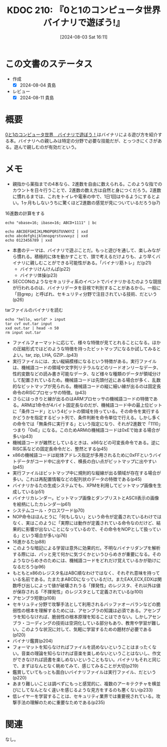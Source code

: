 :properties:
:ID: 20240803T161124
:mtime:    20241102180335
:ctime:    20241028101410
:end:
#+title:      KDOC 210: 『0と1のコンピュータ世界 バイナリで遊ぼう!』
#+date:       [2024-08-03 Sat 16:11]
#+filetags:   :book:
#+identifier: 20240803T161124

* この文書のステータス
:LOGBOOK:
CLOCK: [2024-08-04 Sun 19:07]--[2024-08-04 Sun 19:32] =>  0:25
CLOCK: [2024-08-04 Sun 18:40]--[2024-08-04 Sun 19:05] =>  0:25
CLOCK: [2024-08-04 Sun 18:15]--[2024-08-04 Sun 18:40] =>  0:25
CLOCK: [2024-08-04 Sun 16:16]--[2024-08-04 Sun 16:41] =>  0:25
CLOCK: [2024-08-04 Sun 11:27]--[2024-08-04 Sun 11:52] =>  0:25
CLOCK: [2024-08-04 Sun 10:41]--[2024-08-04 Sun 11:06] =>  0:25
CLOCK: [2024-08-04 Sun 10:16]--[2024-08-04 Sun 10:41] =>  0:25
CLOCK: [2024-08-04 Sun 09:51]--[2024-08-04 Sun 10:16] =>  0:25
CLOCK: [2024-08-04 Sun 01:23]--[2024-08-04 Sun 01:48] =>  0:25
CLOCK: [2024-08-03 Sat 23:32]--[2024-08-03 Sat 23:57] =>  0:25
CLOCK: [2024-08-03 Sat 23:06]--[2024-08-03 Sat 23:31] =>  0:25
CLOCK: [2024-08-03 Sat 22:31]--[2024-08-03 Sat 22:56] =>  0:25
CLOCK: [2024-08-03 Sat 21:27]--[2024-08-03 Sat 21:52] =>  0:25
CLOCK: [2024-08-03 Sat 19:59]--[2024-08-03 Sat 20:24] =>  0:25
CLOCK: [2024-08-03 Sat 18:10]--[2024-08-03 Sat 18:35] =>  0:25
:END:
- 作成
  - [X] 2024-08-04 貴島
- レビュー
  - [X] 2024-08-11 貴島

* 概要
[[https://www.amazon.co.jp/dp/B00JTQM798/ref=docs-os-doi_0][0と1のコンピュータ世界　バイナリで遊ぼう！]]はバイナリによる遊び方を紹介する本。バイナリへの親しみは特定の分野で必要な技能だが、とっつきにくさがある。遊んで親しむのが有効だという。
* メモ
- 親指から薬指までの4本なら、2進数を自由に数えられる。このような指でのカウントを日々行うことで、2進数の数え方は自然と身につくだろう。2進数に慣れるまでは、これをトイレや電車の中で、1日1回はやるようにするとよい。1ヶ月もしないうちに驚くほど2進数の感覚が見についているだろう(p7)

#+caption: 16進数の計算をする
#+begin_src shell
  echo "obase=16; ibase=16; ABCD+1111" | bc
#+end_src

#+RESULTS:
#+begin_src
BCDE
#+end_src

#+begin_src shell :results raw
  echo ABCDEFGHIJKLMNOPQRSTUVWXYZ | xxd
  echo abcdefghijklmnopqrstuvwxyz | xxd
  echo 0123456789 | xxd
#+end_src

#+RESULTS:
#+begin_src
00000000: 4142 4344 4546 4748 494a 4b4c 4d4e 4f50  ABCDEFGHIJKLMNOP
00000010: 5152 5354 5556 5758 595a 0a              QRSTUVWXYZ.
00000000: 6162 6364 6566 6768 696a 6b6c 6d6e 6f70  abcdefghijklmnop
00000010: 7172 7374 7576 7778 797a 0a              qrstuvwxyz.
00000000: 3031 3233 3435 3637 3839 0a              0123456789.
#+end_src

- 本書のテーマは、バイナリで遊ぶことだ。もっと遊びを通して、楽しみながら慣れる。積極的に体を動かすことで、頭で考えるだけよりも、より早くバイナリに親しむことができる可能性がある。「バイナリ筋トレ」だ(p21)
  - バイナリけんけんぱ(p22)
  - バイナリ体操(p23)
- SECCONのようなセキュリティ系のイベントでバイナリかるたのような競技が行われるのは、バイナリデータを目視で判別することがあるから。一般に「目grep」と呼ばれ、セキュリティ分野で注目されている技術、だという(p26)

#+caption: tarファイルのバイナリを読む
#+begin_src shell :results raw
  echo "hello, world" > input
  tar cvf out.tar input
  xxd out.tar | head -n 50
  rm input out.tar
#+end_src

#+RESULTS:
#+begin_src
input
00000000: 696e 7075 7400 0000 0000 0000 0000 0000  input...........
00000010: 0000 0000 0000 0000 0000 0000 0000 0000  ................
00000020: 0000 0000 0000 0000 0000 0000 0000 0000  ................
00000030: 0000 0000 0000 0000 0000 0000 0000 0000  ................
00000040: 0000 0000 0000 0000 0000 0000 0000 0000  ................
00000050: 0000 0000 0000 0000 0000 0000 0000 0000  ................
00000060: 0000 0000 3030 3030 3636 3400 3030 3031  ....0000664.0001
00000070: 3735 3000 3030 3031 3735 3000 3030 3030  750.0001750.0000
00000080: 3030 3030 3031 3500 3134 3635 3334 3433  0000015.14653443
00000090: 3031 3400 3031 3134 3532 0020 3000 0000  014.011452. 0...
000000a0: 0000 0000 0000 0000 0000 0000 0000 0000  ................
000000b0: 0000 0000 0000 0000 0000 0000 0000 0000  ................
000000c0: 0000 0000 0000 0000 0000 0000 0000 0000  ................
000000d0: 0000 0000 0000 0000 0000 0000 0000 0000  ................
000000e0: 0000 0000 0000 0000 0000 0000 0000 0000  ................
000000f0: 0000 0000 0000 0000 0000 0000 0000 0000  ................
00000100: 0075 7374 6172 2020 006f 7261 6e67 6500  .ustar  .orange.
00000110: 0000 0000 0000 0000 0000 0000 0000 0000  ................
00000120: 0000 0000 0000 0000 006f 7261 6e67 6500  .........orange.
00000130: 0000 0000 0000 0000 0000 0000 0000 0000  ................
00000140: 0000 0000 0000 0000 0000 0000 0000 0000  ................
00000150: 0000 0000 0000 0000 0000 0000 0000 0000  ................
00000160: 0000 0000 0000 0000 0000 0000 0000 0000  ................
00000170: 0000 0000 0000 0000 0000 0000 0000 0000  ................
00000180: 0000 0000 0000 0000 0000 0000 0000 0000  ................
00000190: 0000 0000 0000 0000 0000 0000 0000 0000  ................
000001a0: 0000 0000 0000 0000 0000 0000 0000 0000  ................
000001b0: 0000 0000 0000 0000 0000 0000 0000 0000  ................
000001c0: 0000 0000 0000 0000 0000 0000 0000 0000  ................
000001d0: 0000 0000 0000 0000 0000 0000 0000 0000  ................
000001e0: 0000 0000 0000 0000 0000 0000 0000 0000  ................
000001f0: 0000 0000 0000 0000 0000 0000 0000 0000  ................
00000200: 6865 6c6c 6f2c 2077 6f72 6c64 0a00 0000  hello, world....
00000210: 0000 0000 0000 0000 0000 0000 0000 0000  ................
00000220: 0000 0000 0000 0000 0000 0000 0000 0000  ................
00000230: 0000 0000 0000 0000 0000 0000 0000 0000  ................
00000240: 0000 0000 0000 0000 0000 0000 0000 0000  ................
00000250: 0000 0000 0000 0000 0000 0000 0000 0000  ................
00000260: 0000 0000 0000 0000 0000 0000 0000 0000  ................
00000270: 0000 0000 0000 0000 0000 0000 0000 0000  ................
00000280: 0000 0000 0000 0000 0000 0000 0000 0000  ................
00000290: 0000 0000 0000 0000 0000 0000 0000 0000  ................
000002a0: 0000 0000 0000 0000 0000 0000 0000 0000  ................
000002b0: 0000 0000 0000 0000 0000 0000 0000 0000  ................
000002c0: 0000 0000 0000 0000 0000 0000 0000 0000  ................
000002d0: 0000 0000 0000 0000 0000 0000 0000 0000  ................
000002e0: 0000 0000 0000 0000 0000 0000 0000 0000  ................
000002f0: 0000 0000 0000 0000 0000 0000 0000 0000  ................
00000300: 0000 0000 0000 0000 0000 0000 0000 0000  ................
00000310: 0000 0000 0000 0000 0000 0000 0000 0000  ................
#+end_src

- ファイルフォーマットに応じて、様々な特徴が見てとれることになる。ほかの圧縮形式ではどのような特徴を持ったビットマップになるか試してみるとよい。tar, zip, LHA, GZIP...(p43)
- 実行ファイルには、太い縦縞模様になるという特徴がある。実行ファイルは、機械語コードの領域や文字列リテラルなどのリードオンリーなデータ、性的変数などの読み書き可能なデータ、など様々な種類のデータが領域分けして配置されているため。機械語コードは先頭付近にある場合が多く、乱数的なビットマップが見られる。機械語コードの縦に細い線が出るのは固定長命令のRISCプロセッサの特徴。(p43)
- さらにはっきりと線が出るのはARMプロセッサの機械語コードの特徴である。ARMは1命令が4バイト固定長なのだが、機械語コード中の最上位ビットに「条件コード」という4ビットの領域を持っている。その命令を実行するかどうかを指定するビット列で、条件判断を命令単位で行える。しかし多くの命令では「無条件に実行する」という指定になり、それが2進数で「1110」つまり「0xE」になる。このためARMの機械語コードは0xEで始まる場合が多い(p43)
- 機械語コードが雑然としているときは、x86などの可変長命令である。逆にRISC系などの固定長命令だと、整然とする(p45)
- x86の機械語コードは総体アドレス指定が多用されるために0xFFというバイトデータがコード中に出やすく、横長の白い点がビットマップに出やすい(p45)
- 実行ファイルはビットマップ中に規則的な縦線が出る領域が存在する場合が多い。これは再配置情報などの配列状のデータの特徴である(p45)
- バイナリかるたの生成システムでも、XPMを利用してビットマップ画像を生成している(p51)
- バイナリカレンダー。ビットマップ画像とダンプリストとASCII表示の画像を絵柄にしたカレンダー(p61)
- システムコール・クロスワード(p70)
- NOP命令はほんとうに「何もしない」という命令が定義されているわけではなく、実はこのように「実際には動作が定義されている命令なのだけど、結果的に影響が出ないことになっているので、その命令をNOPとして扱っている」という場合が多い(p76)
- 16進かるた(p88)
- このような暗記による学習は意外に効果的だ。不明なバイナリダンプを解析する際には、パッと見て何かに気づくかというひらめきが重要になる。そのようなひらめきのためには、機械語コードをどれだけ覚えているかが助けになるだろう(p96)
- もともとx86のレジスタ名はABC順なわけではなく、それぞれ意味を持っている名前である。たまたまABCDになっているだけ。またEAX,ECX,EDXは関数呼び出しによって値が破壊されうる「揮発性」のレジスタ、それ以外は値が保存される「不揮発性」のレジスタとして定義されている(p100)
- アセンブラ短歌(p108)
- セキリュティ分野で攻撃手法として利用されるバッファオーバランなどの脆弱性の根本を理解するためには、アセンブラの知識は必須である。アセンブラを知らなければ、脆弱性の根本原理を知ることはできない。しかしアセンブラ・コーディングの技術は空洞化している部分もあり、教育や学習が難しい。このような状況に対して、気軽に学習するための題材が必要である(p120)
- バイナリ鑑賞(p204)
- フォーマットを知らなければファイルを読めないということはまったくない。音楽の理論を知らなければ音楽を楽しめないということはないし、作文ができなければ読書を楽しめないということもない。バイナリもそれと同じで、まずはなんとなく眺めてみて、感じてみることが大切(p219)
- 鑑賞していてもっとも面白いバイナリファイルは実行ファイル、だという(p220)
- あまり難しいことは調べずにもっと感覚的に、複数のアーキテクチャを横並びにしてなんとなく違いを感じるような見方をするのも悪くない(p233)
- 低レイヤーを学習することは、セキュリティ業界では重要視されている。攻撃手法の理解のために重要なためである(p235)

* 関連
なし。
